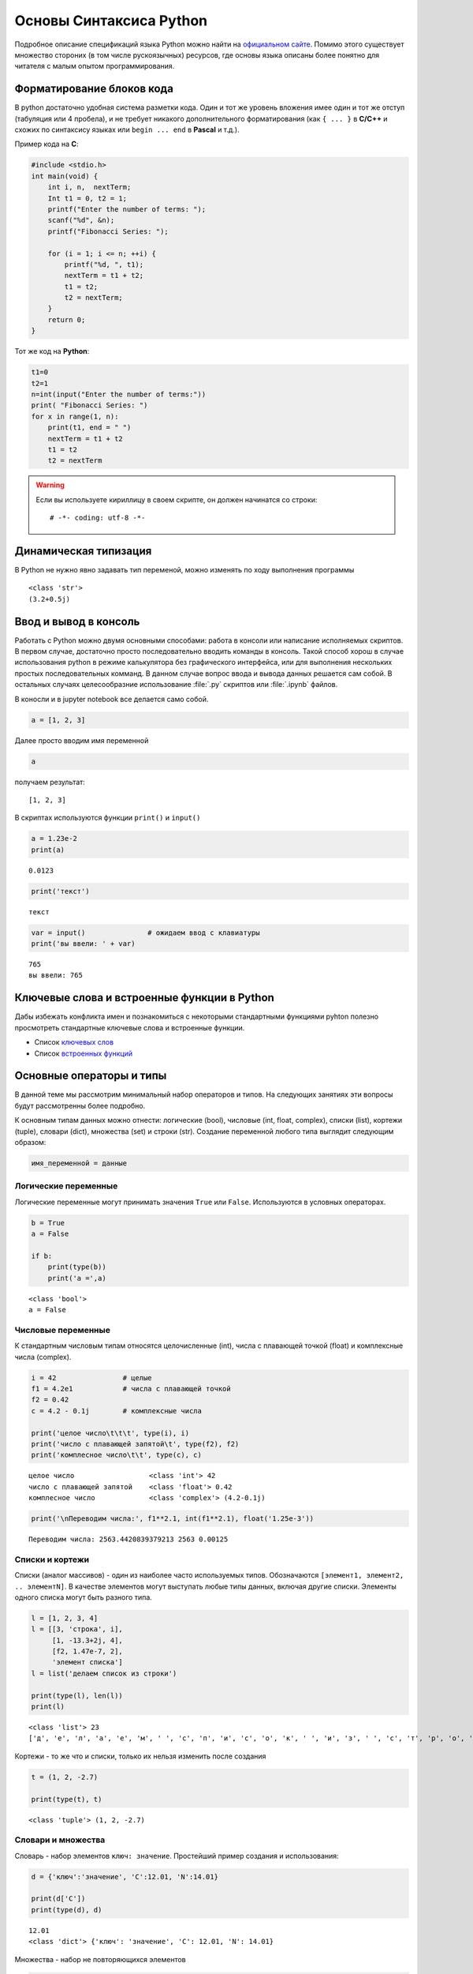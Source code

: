 .. _theme2:

=========================================
Основы Синтаксиса Python
=========================================
Подробное описание спецификаций языка Python можно найти на `официальном сайте <https://www.python.org/doc/>`_. Помимо этого существует множество стороних (в том числе рускоязычных) ресурсов, где основы языка описаны более понятно для читателя с малым опытом программирования. 
 
Форматирование блоков кода
==========================
В python достаточно удобная система разметки кода. Один и тот же уровень вложения имее один и тот же отступ (табуляция или 4 пробела), и не требует никакого дополнительного форматирования (как ``{ ... }`` в **С/C++** и схожих по синтаксису языках или ``begin ... end`` в **Pascal** и т.д.). 

Пример кода на **C**:

.. code:: C

    #include <stdio.h>
    int main(void) {
        int i, n,  nextTerm;
        Int t1 = 0, t2 = 1;
        printf("Enter the number of terms: ");
        scanf("%d", &n);
        printf("Fibonacci Series: ");
    
        for (i = 1; i <= n; ++i) {
            printf("%d, ", t1);
            nextTerm = t1 + t2;
            t1 = t2;
            t2 = nextTerm;
        }
        return 0;
    }


Тот же код на **Python**:


.. code:: python

    t1=0 
    t2=1  
    n=int(input("Enter the number of terms:"))
    print( "Fibonacci Series: ")
    for x in range(1, n):
        print(t1, end = " ")
        nextTerm = t1 + t2                           
        t1 = t2
        t2 = nextTerm

.. warning:: Если вы используете кириллицу в своем скрипте, он должен начинатся со строки::

    # -*- coding: utf-8 -*-

Динамическая типизация
======================

В Python не нужно явно задавать тип переменой, можно изменять по ходу выполнения
программы


.. code::python

    a = 3            # целочисленное значение
    a = a + 0.2      # значение с плавающей запятой
    a = a + 0.5j     # комплексное значение
    a = str(a)       # строка
    print(type(a))
    print(a)


.. parsed-literal::

    <class 'str'>
    (3.2+0.5j)



Ввод и вывод в консоль
======================
Работать с Python можно двумя основными способами: работа в консоли или написание исполняемых скриптов. В первом случае, достаточно просто последовательно вводить команды в консоль. Такой способ хорош в случае использования python в режиме калькулятора без графического интерфейса, или для выполнения нескольких простых последовательных комманд. В данном случае вопрос ввода и вывода данных решается сам собой.  В остальных случаях целесообразние использование :file:`.py` скриптов или :file:`.ipynb` файлов. 


В коносли и в jupyter notebook все делается само собой.


.. code:: python

    a = [1, 2, 3]

Далее просто вводим имя переменной


.. code:: python

    a

получаем результат:

.. parsed-literal::

    [1, 2, 3]

В скриптах используются функции ``print()`` и ``input()``


.. code:: python

    a = 1.23e-2
    print(a)


.. parsed-literal::

    0.0123


.. code:: python

    print('текст')


.. parsed-literal::

    текст




.. code:: python

    var = input()               # ожидаем ввод с клавиатуры
    print('вы ввели: ' + var)


.. parsed-literal::

    765
    вы ввели: 765


Ключевые слова и встроенные функции в Python
=============================================
Дабы избежать конфликта имен и познакомиться с некоторыми стандартными функциями pyhton полезно просмотреть стандартные ключевые слова и встроенные функции.

* Список `ключевых слов <https://pythonworld.ru/osnovy/klyuchevye-slova-modul-keyword.html>`_
* Список `встроенных функций <https://pythonworld.ru/osnovy/vstroennye-funkcii.html>`_



Основные операторы и типы
=========================
В данной теме мы рассмотрим минимальный набор операторов и типов. На следующих занятиях эти вопросы будут рассмотренны более подробно.


К основным типам данных можно отнести: логические (bool), числовые (int, float, complex), списки (list), кортежи (tuple), словари (dict), множества (set) и строки (str). Создание переменной любого типа выглядит следующим образом:

.. code:: python

    имя_переменной = данные

Логические переменные
---------------------

Логические переменные могут принимать значения ``True`` или ``False``.
Используются в условных операторах.

.. code:: python

    b = True              
    a = False
    
    if b:
        print(type(b))
        print('a =',a)


.. parsed-literal::

    <class 'bool'>
    a = False


Числовые переменные
-------------------

К стандартным числовым типам относятся целочисленные (int), числа с
плавающей точкой (float) и комплексные числа (complex).

.. code:: python

    i = 42                # целые
    f1 = 4.2e1            # числа с плавающей точкой
    f2 = 0.42
    c = 4.2 - 0.1j        # комплексные числа
    
    print('целое число\t\t\t', type(i), i)
    print('число с плавающей запятой\t', type(f2), f2)
    print('комплесное число\t\t', type(c), c)


.. parsed-literal::

    целое число			 <class 'int'> 42
    число с плавающей запятой	 <class 'float'> 0.42
    комплесное число		 <class 'complex'> (4.2-0.1j)


.. code:: python

    print('\nПереводим числа:', f1**2.1, int(f1**2.1), float('1.25e-3'))


.. parsed-literal::

    
    Переводим числа: 2563.4420839379213 2563 0.00125


Списки и кортежи
----------------

Списки (аналог массивов) - один из наиболее часто используемых типов.
Обозначаются ``[элемент1, элемент2, .. элементN]``. В качестве элементов
могут выступать любые типы данных, включая другие списки. Элементы
одного списка могут быть разного типа.

.. code:: python

    l = [1, 2, 3, 4]
    l = [[3, 'строка', i],
         [1, -13.3+2j, 4],
         [f2, 1.47e-7, 2],
         'элемент списка']
    l = list('делаем список из строки')
    
    print(type(l), len(l))
    print(l)


.. parsed-literal::

    <class 'list'> 23
    ['д', 'е', 'л', 'а', 'е', 'м', ' ', 'с', 'п', 'и', 'с', 'о', 'к', ' ', 'и', 'з', ' ', 'с', 'т', 'р', 'о', 'к', 'и']


Кортежи - то же что и списки, только их нельзя изменить после создания

.. code:: python

    t = (1, 2, -2.7)
    
    print(type(t), t)


.. parsed-literal::

    <class 'tuple'> (1, 2, -2.7)


Словари и множества
-------------------

Словарь - набор элементов ``ключ: значение``. Простейший пример создания и
использования:

.. code:: python

    d = {'ключ':'значение', 'C':12.01, 'N':14.01}
    
    print(d['C'])
    print(type(d), d)


.. parsed-literal::

    12.01
    <class 'dict'> {'ключ': 'значение', 'C': 12.01, 'N': 14.01}


Множества - набор не повторяющихся элементов

.. code:: python

    s = {'o', 'l', 4}
    s = set('А какие тут есть уникальные символы?')
    
    print(type(s), s)


.. parsed-literal::

    <class 'set'> {'ь', 'к', 'с', 'ы', 'в', 'о', 'м', 'А', 'н', 'л', 'т', '?', ' ', 'а', 'е', 'у', 'и'}


Строки
------

.. code:: python

    s = 'просто строка'
    s = '2.5 попугая'
    s = str(1.6e-19)
    
    print(type(s), s)


.. parsed-literal::

    <class 'str'> 1.6e-19


Операторы сравнения
-------------------

К операторам сравнения можно отнести 

``==``, ``!=`` - проверка равенства
и неравенства, соответственно; 

``<`` и ``>`` - проверка условий больше,
меньше; 

``<=`` и ``>=`` - проверка условий больше или равно и меньше или
равно. 

Каждый из операторов сравнения возвращает ``True`` или ``False``

.. code:: python

    print(3 > 5)
    print(type(1. != 2))
    
    is_true = 300.0e-2 == 3
    
    print(is_true)


.. parsed-literal::

    False
    <class 'bool'>
    True


Условные операторы
------------------

Условные операторы выполняют проверку тех или иных условий. В python
имется 3 стандартных условных конструкций:

**простое условие на выполение инструкций**

.. code:: python

    if условие:
        инструкция
        инструкция

например: если a>0, то пишем что число положительное

.. code:: python

    if a > 0:
        print('число положительное')

тоже самое: присваиваем переменной condition логическое значение

.. code:: python

    condition = a > 0

в случае лишь одной инструкции после if, elif или else инструкцию можно
записать сразу после условия

.. code:: python

    if condition: print('число положительное')

**условие с одной альтернативой**

.. code:: python

    if условие:
        инструкция
        инструкция
    else:
        инструкция
        инструкция

например, если a >= b, то вычитаем из a единичку, иначе прибавляем к a
единичку

.. code:: python

    if a>=b:
        a -= 1    # или a = a - 1
    else:
        a += 1    # или a = a + 1

**условия с множественным выбором**

.. code:: python

    if условие_1:
        инструкция
        инструкция
    elif условие_2:
        инструкция
        инструкция
        #.......
    elif условие_n:
        инструкция
        инструкция
    else:
        инструкция
        инструкция

например, проверяем тип атома и присваиваем соответствующую массу

.. code:: python

    m = 0
    if atom == 'C':     m = 12.
    elif atom == 'H':   m = 1.
    elif atom == 'O':   m = 16.
    else:
        print('такого атома не знаю')

Цикл while
----------

Цикл ``while`` выполняется до тех пор, пока условие в нем верно

.. code:: python

    while условие:
        делаем какие-то действия 1
        делаем какие-то действия 2
        ...

выводим пока i < 10

.. code:: python

    i = 0
    while i < 10:
        print('a' + str(i))
        i += 2


.. parsed-literal::

    a0
    a2
    a4
    a6
    a8


Цикл for и функция range
------------------------

Цикл ``for`` выполняет инструкции, последовательно итерируя набор.
Пример итерации по некоторому списку:

.. code:: python

    for element in some_list:
        набор 
        инструкций

Выводим число, и его квадрат

.. code:: python

    for i in [1, 7, 2.3, 0]: print(i,'\t', i**2)


.. parsed-literal::

    1 	 1
    7 	 49
    2.3 	 5.289999999999999
    0 	 0


Цикл ``for`` может выводить значения любого итерируемого объекта, будь
то список, кортеж, словарь (по ключам), множества, строки и т.д.:

.. code:: python

    for s in 'Яблоко':
        if s == 'Я':
            print('R', end = '')
        else:
            print(s, end = '')


.. parsed-literal::

    Rблоко

Для удобства итераций по последовательному ряду числе можно использовать
функцию ``range(начало, конец, шаг)``.

Функция ``range()`` в качестве аргументов принимает только целочисленные
значения.

Выводим числа от 0 до 9:

.. code:: python

    for i in range(10): print(i, end = ', ')


.. parsed-literal::

    0, 1, 2, 3, 4, 5, 6, 7, 8, 9, 

Выводим значения от 10 до 19

.. code:: python

    for i in range(10, 20): print(i, end = ', ')


.. parsed-literal::

    10, 11, 12, 13, 14, 15, 16, 17, 18, 19, 

Выводим значения от -9 до 18 с шагом 3 (т.е. -9, -6, ..., 18)

.. code:: python

    for i in range(-9, 20, 3): print(i, end = ', ')


.. parsed-literal::

    -9, -6, -3, 0, 3, 6, 9, 12, 15, 18, 

Выводим значения от 20 до 12 с шагом 2 (т.е. 20, 18, ..., 12)

.. code:: python

    for i in range(20, 10, -2): print(i, end = ', ')


.. parsed-literal::

    20, 18, 16, 14, 12, 

Функцией ``range()`` можно генерировать списки:

.. code:: python

    print(range(10))
    print(list(range(10)))


.. parsed-literal::

    range(0, 10)
    [0, 1, 2, 3, 4, 5, 6, 7, 8, 9]

Задачи
======



